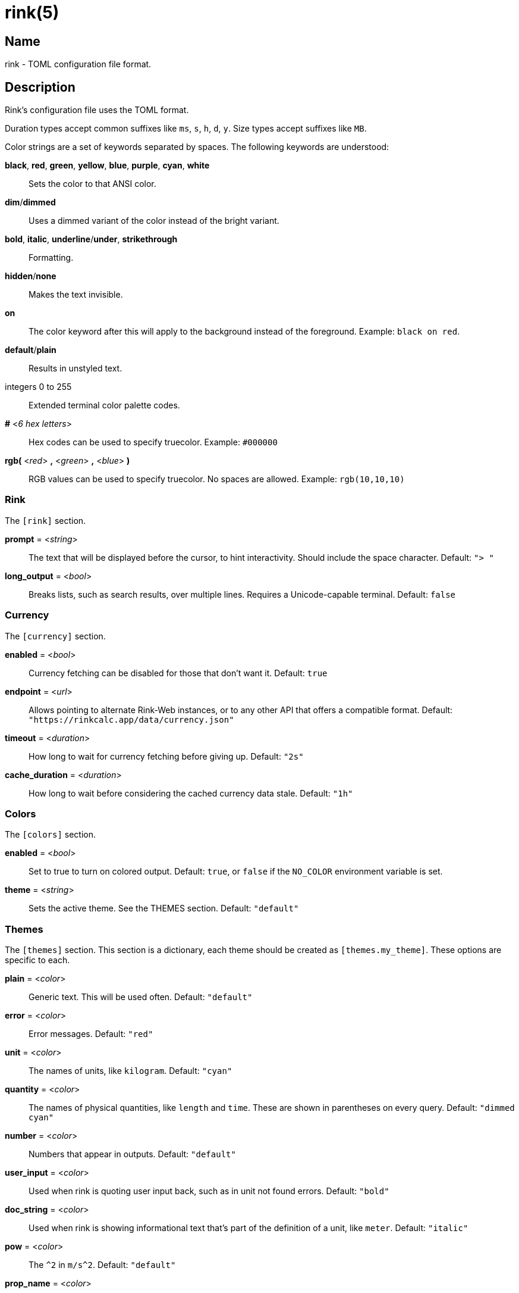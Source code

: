 ifndef::website[]
= rink(5)
:manmanual: Rink Manual
:mansource: Rink Manual

Name
----
rink - TOML configuration file format.
endif::[]

Description
-----------
Rink's configuration file uses the TOML format.

Duration types accept common suffixes like `ms`, `s`, `h`, `d`, `y`.
Size types accept suffixes like `MB`.

Color strings are a set of keywords separated by spaces. The following
keywords are understood:

*black*, *red*, *green*, *yellow*, *blue*, *purple*, *cyan*, *white*::
    Sets the color to that ANSI color.
*dim*/*dimmed*::
	Uses a dimmed variant of the color instead of the bright variant.
*bold*, *italic*, *underline*/*under*, *strikethrough*::
	Formatting.
*hidden*/*none*::
	Makes the text invisible.
*on*::
	The color keyword after this will apply to the background instead of
	the foreground. Example: `black on red`.
*default*/*plain*::
	Results in unstyled text.
integers 0 to 255::
	Extended terminal color palette codes.
*#* <__6 hex letters__>::
	Hex codes can be used to specify truecolor.
	Example: `#000000`
*rgb(* <__red__> *,* <__green__> *,* <__blue__> *)*::
	RGB values can be used to specify truecolor. No spaces are allowed.
	Example: `rgb(10,10,10)`

Rink
~~~~
The `[rink]` section.

*prompt* = <__string__>::
	The text that will be displayed before the cursor, to hint
	interactivity. Should include the space character.
	Default: `"> "`

*long_output* = <__bool__>::
	Breaks lists, such as search results, over multiple lines. Requires
	a Unicode-capable terminal.
	Default: `false`

Currency
~~~~~~~~
The `[currency]` section.

*enabled* = <__bool__>::
	Currency fetching can be disabled for those that don't want it.
	Default: `true`

*endpoint* = <__url__>::
	Allows pointing to alternate Rink-Web instances, or to any other API
	that offers a compatible format.
	Default: `"https://rinkcalc.app/data/currency.json"`

*timeout* = <__duration__>::
	How long to wait for currency fetching before giving up.
	Default: `"2s"`

*cache_duration* = <__duration__>::
	How long to wait before considering the cached currency data stale.
	Default: `"1h"`

Colors
~~~~~~
The `[colors]` section.

*enabled* = <__bool__>::
	Set to true to turn on colored output.
	Default: `true`, or `false` if the `NO_COLOR` environment variable is set.

*theme* = <__string__>::
	Sets the active theme. See the THEMES section.
	Default: `"default"`

Themes
~~~~~~
The `[themes]` section. This section is a dictionary, each theme should be
created as `[themes.my_theme]`. These options are specific to each.

*plain* = <__color__>::
	Generic text. This will be used often.
	Default: `"default"`

*error* = <__color__>::
	Error messages.
	Default: `"red"`

*unit* = <__color__>::
	The names of units, like `kilogram`.
	Default: `"cyan"`

*quantity* = <__color__>::
	The names of physical quantities, like `length` and `time`. These
	are shown in parentheses on every query.
	Default: `"dimmed cyan"`

*number* = <__color__>::
	Numbers that appear in outputs.
	Default: `"default"`

*user_input* = <__color__>::
	Used when rink is quoting user input back, such as in unit not found
	errors.
	Default: `"bold"`

*doc_string* = <__color__>::
	Used when rink is showing informational text that's part of the
	definition of a unit, like `meter`.
	Default: `"italic"`

*pow* = <__color__>::
	The `^2` in `m/s^2`.
	Default: `"default"`

*prop_name* = <__color__>::
	Names of properties in substances, like the `speed` in `speed of
	light`.
	Default: `"cyan"`

*date_time* = <__color__>::
	Date time objects, that can be obtained with the hash notation or
	`now`.
	Default: `"default"`

Files
-----
Linux::
	++__$XDG_CONFIG_DIR__/rink/config.toml++

Windows::
	++__{FOLDERID_RoamingAppData}__\rink\config.toml++

macOS::
	++__$HOME__/Library/Application Support/rink/config.toml++

ifndef::website[]
See also
--------
xref:rink.1.adoc[rink(1)], xref:rink.7.adoc[rink(7)],
xref:rink-defs.5.adoc[rink-defs(5)],
xref:rink-dates.5.adoc[rink-dates(5)]
endif::[]
